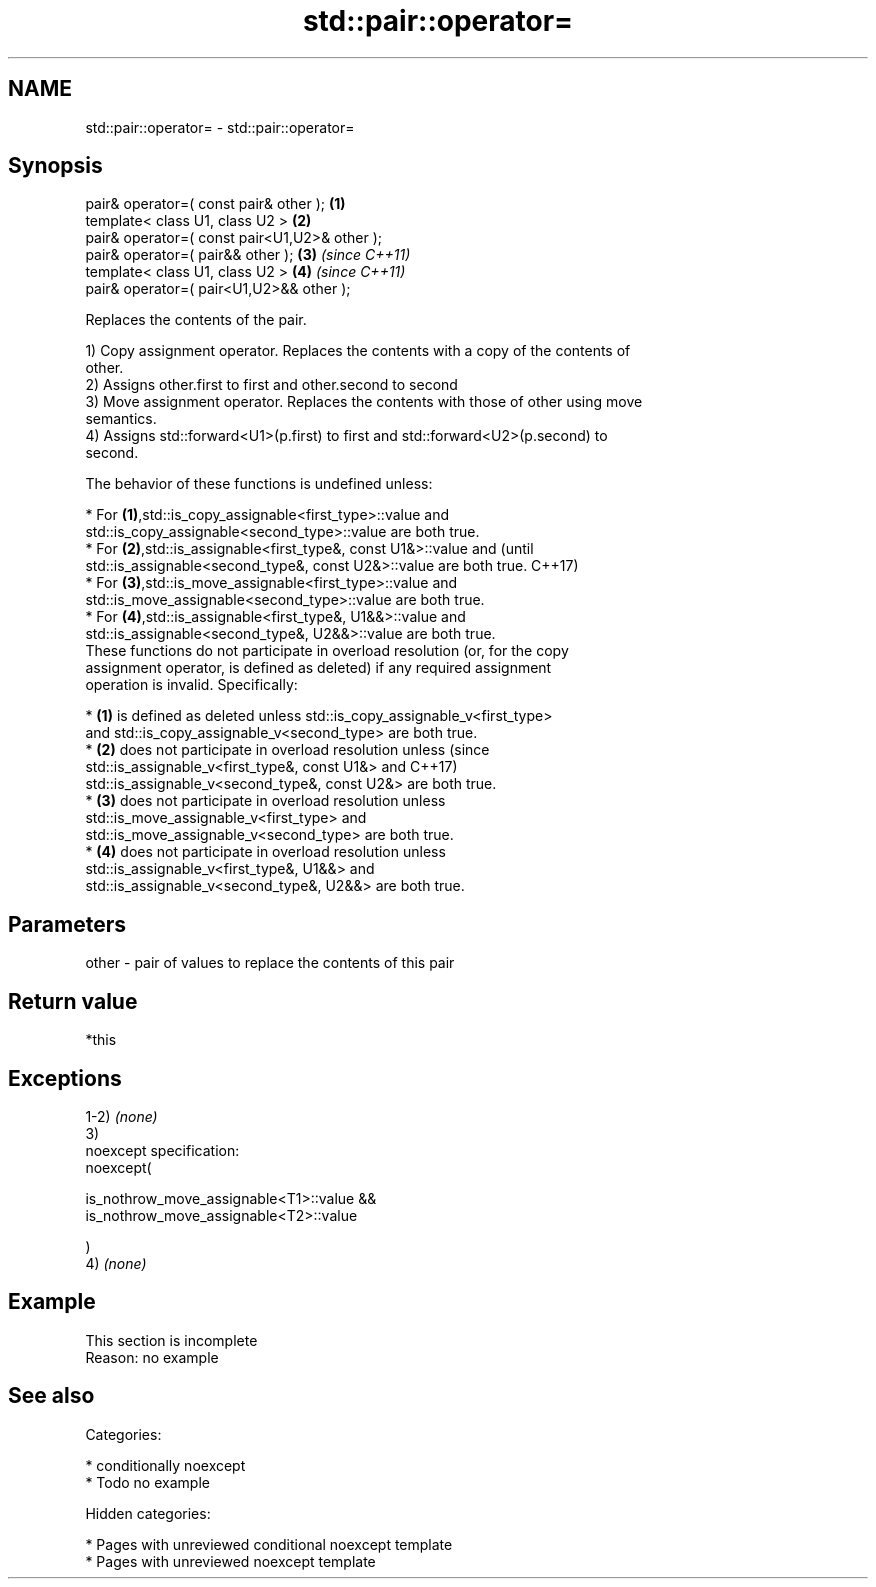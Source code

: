.TH std::pair::operator= 3 "2018.03.28" "http://cppreference.com" "C++ Standard Libary"
.SH NAME
std::pair::operator= \- std::pair::operator=

.SH Synopsis
   pair& operator=( const pair& other );        \fB(1)\fP
   template< class U1, class U2 >               \fB(2)\fP
   pair& operator=( const pair<U1,U2>& other );
   pair& operator=( pair&& other );             \fB(3)\fP \fI(since C++11)\fP
   template< class U1, class U2 >               \fB(4)\fP \fI(since C++11)\fP
   pair& operator=( pair<U1,U2>&& other );

   Replaces the contents of the pair.

   1) Copy assignment operator. Replaces the contents with a copy of the contents of
   other.
   2) Assigns other.first to first and other.second to second
   3) Move assignment operator. Replaces the contents with those of other using move
   semantics.
   4) Assigns std::forward<U1>(p.first) to first and std::forward<U2>(p.second) to
   second.

   The behavior of these functions is undefined unless:

     * For \fB(1)\fP,std::is_copy_assignable<first_type>::value and
       std::is_copy_assignable<second_type>::value are both true.
     * For \fB(2)\fP,std::is_assignable<first_type&, const U1&>::value and             (until
       std::is_assignable<second_type&, const U2&>::value are both true.         C++17)
     * For \fB(3)\fP,std::is_move_assignable<first_type>::value and
       std::is_move_assignable<second_type>::value are both true.
     * For \fB(4)\fP,std::is_assignable<first_type&, U1&&>::value and
       std::is_assignable<second_type&, U2&&>::value are both true.
   These functions do not participate in overload resolution (or, for the copy
   assignment operator, is defined as deleted) if any required assignment
   operation is invalid. Specifically:

     * \fB(1)\fP is defined as deleted unless std::is_copy_assignable_v<first_type>
       and std::is_copy_assignable_v<second_type> are both true.
     * \fB(2)\fP does not participate in overload resolution unless                    (since
       std::is_assignable_v<first_type&, const U1&> and                          C++17)
       std::is_assignable_v<second_type&, const U2&> are both true.
     * \fB(3)\fP does not participate in overload resolution unless
       std::is_move_assignable_v<first_type> and
       std::is_move_assignable_v<second_type> are both true.
     * \fB(4)\fP does not participate in overload resolution unless
       std::is_assignable_v<first_type&, U1&&> and
       std::is_assignable_v<second_type&, U2&&> are both true.

.SH Parameters

   other - pair of values to replace the contents of this pair

.SH Return value

   *this

.SH Exceptions

   1-2) \fI(none)\fP
   3)
   noexcept specification:
   noexcept(

   is_nothrow_move_assignable<T1>::value &&
   is_nothrow_move_assignable<T2>::value

   )
   4) \fI(none)\fP

.SH Example

    This section is incomplete
    Reason: no example

.SH See also


   Categories:

     * conditionally noexcept
     * Todo no example

   Hidden categories:

     * Pages with unreviewed conditional noexcept template
     * Pages with unreviewed noexcept template
